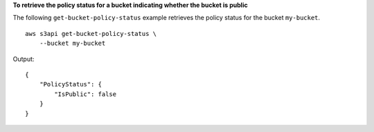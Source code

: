 **To retrieve the policy status for a bucket indicating whether the bucket is public**

The following ``get-bucket-policy-status`` example retrieves the policy status for the bucket ``my-bucket``. ::

    aws s3api get-bucket-policy-status \
        --bucket my-bucket

Output::

    {
        "PolicyStatus": {
            "IsPublic": false
        }
    }

